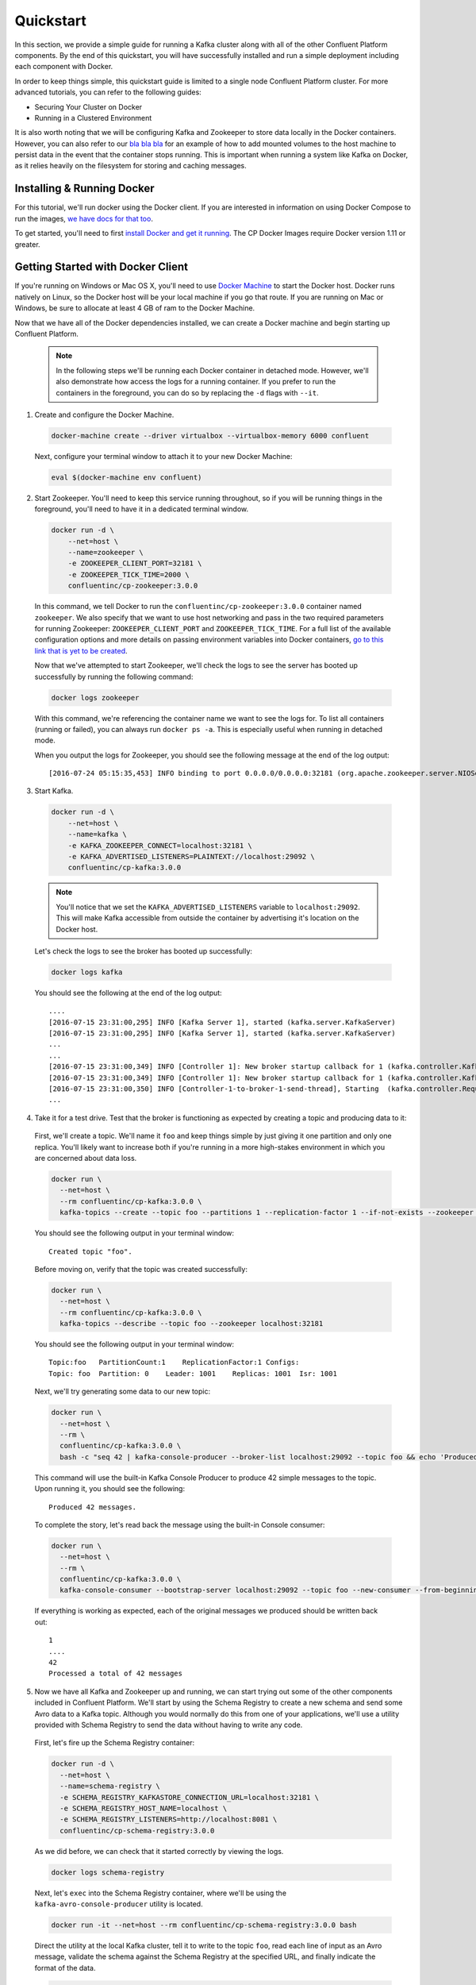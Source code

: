 .. _quickstart :

Quickstart
==========

In this section, we provide a simple guide for running a Kafka cluster along with all of the other Confluent Platform components.  By the end of this quickstart, you will have successfully installed and run a simple deployment including each component with Docker.  

In order to keep things simple, this quickstart guide is limited to a single node Confluent Platform cluster.  For more advanced tutorials, you can refer to the following guides:

* Securing Your Cluster on Docker
* Running in a Clustered Environment 

It is also worth noting that we will be configuring Kafka and Zookeeper to store data locally in the Docker containers.  However, you can also refer to our `bla bla bla <addlink.com>`_ for an example of how to add mounted volumes to the host machine to persist data in the event that the container stops running.  This is important when running a system like Kafka on Docker, as it relies heavily on the filesystem for storing and caching messages.  

Installing & Running Docker
~~~~~~~~~~~~~~~~~~~~~~~~~~~~~

For this tutorial, we'll run docker using the Docker client.  If you are interested in information on using Docker Compose to run the images, `we have docs for that too <addlink>`_.

To get started, you'll need to first `install Docker and get it running <https://docs.docker.com/engine/installation/>`_.  The CP Docker Images require Docker version 1.11 or greater.  

Getting Started with Docker Client
~~~~~~~~~~~~~~~~~~~~~~~~~~~~~

If you're running on Windows or Mac OS X, you'll need to use `Docker Machine <https://docs.docker.com/machine/install-machine/>`_ to start the Docker host.  Docker runs natively on Linux, so the Docker host will be your local machine if you go that route.  If you are running on Mac or Windows, be sure to allocate at least 4 GB of ram to the Docker Machine.

Now that we have all of the Docker dependencies installed, we can create a Docker machine and begin starting up Confluent Platform.

  .. note::

    In the following steps we'll be running each Docker container in detached mode.  However, we'll also demonstrate how access the logs for a running container.  If you prefer to run the containers in the foreground, you can do so by replacing the ``-d`` flags with ``--it``. 

1. Create and configure  the Docker Machine.

  .. sourcecode:: bash

    docker-machine create --driver virtualbox --virtualbox-memory 6000 confluent

  Next, configure your terminal window to attach it to your new Docker Machine:

  .. sourcecode:: bash

    eval $(docker-machine env confluent)

2. Start Zookeeper.  You'll need to keep this service running throughout, so if you will be running things in the foreground, you'll need to have it in a dedicated terminal window.  

  .. sourcecode:: bash

    docker run -d \
        --net=host \
        --name=zookeeper \
        -e ZOOKEEPER_CLIENT_PORT=32181 \
        -e ZOOKEEPER_TICK_TIME=2000 \
        confluentinc/cp-zookeeper:3.0.0

  In this command, we tell Docker to run the ``confluentinc/cp-zookeeper:3.0.0`` container named ``zookeeper``.  We also specify that we want to use host networking and pass in the two required parameters for running Zookeeper: ``ZOOKEEPER_CLIENT_PORT`` and ``ZOOKEEPER_TICK_TIME``.  For a full list of the available configuration options and more details on passing environment variables into Docker containers, `go to this link that is yet to be created <addlink.com>`_.

  Now that we've attempted to start Zookeeper, we'll check the logs to see the server has booted up successfully by running the following command:

  .. sourcecode:: bash

    docker logs zookeeper

  With this command, we're referencing the container name we want to see the logs for.  To list all containers (running or failed), you can always run ``docker ps -a``.  This is especially useful when running in detached mode.

  When you output the logs for Zookeeper, you should see the following message at the end of the log output:

  ::

    [2016-07-24 05:15:35,453] INFO binding to port 0.0.0.0/0.0.0.0:32181 (org.apache.zookeeper.server.NIOServerCnxnFactory)

3. Start Kafka.  

  .. sourcecode:: bash

      docker run -d \
          --net=host \
          --name=kafka \
          -e KAFKA_ZOOKEEPER_CONNECT=localhost:32181 \
          -e KAFKA_ADVERTISED_LISTENERS=PLAINTEXT://localhost:29092 \
          confluentinc/cp-kafka:3.0.0

  .. note::

    You'll notice that we set the ``KAFKA_ADVERTISED_LISTENERS`` variable to ``localhost:29092``.  This will make Kafka accessible from outside the container by advertising it's location on the Docker host. 

  Let's check the logs to see the broker has booted up successfully:

  .. sourcecode:: bash

    docker logs kafka

  You should see the following at the end of the log output:

  ::

    ....
    [2016-07-15 23:31:00,295] INFO [Kafka Server 1], started (kafka.server.KafkaServer)
    [2016-07-15 23:31:00,295] INFO [Kafka Server 1], started (kafka.server.KafkaServer)
    ...
    ...
    [2016-07-15 23:31:00,349] INFO [Controller 1]: New broker startup callback for 1 (kafka.controller.KafkaController)
    [2016-07-15 23:31:00,349] INFO [Controller 1]: New broker startup callback for 1 (kafka.controller.KafkaController)
    [2016-07-15 23:31:00,350] INFO [Controller-1-to-broker-1-send-thread], Starting  (kafka.controller.RequestSendThread)
    ...

4. Take it for a test drive.  Test that the broker is functioning as expected by creating a topic and producing data to it:

  First, we'll create a topic.  We'll name it ``foo`` and keep things simple by just giving it one partition and only one replica.  You'll likely want to increase both if you're running in a more high-stakes environment in which you are concerned about data loss.

  .. sourcecode:: bash

    docker run \
      --net=host \
      --rm confluentinc/cp-kafka:3.0.0 \
      kafka-topics --create --topic foo --partitions 1 --replication-factor 1 --if-not-exists --zookeeper localhost:32181

  You should see the following output in your terminal window:

  ::

    Created topic "foo".

  Before moving on, verify that the topic was created successfully:

  .. sourcecode:: bash

    docker run \
      --net=host \
      --rm confluentinc/cp-kafka:3.0.0 \
      kafka-topics --describe --topic foo --zookeeper localhost:32181

  You should see the following output in your terminal window:

  ::

    Topic:foo   PartitionCount:1    ReplicationFactor:1 Configs:
    Topic: foo  Partition: 0    Leader: 1001    Replicas: 1001  Isr: 1001

  Next, we'll try generating some data to our new topic:

  .. sourcecode:: bash

    docker run \
      --net=host \
      --rm \
      confluentinc/cp-kafka:3.0.0 \
      bash -c "seq 42 | kafka-console-producer --broker-list localhost:29092 --topic foo && echo 'Produced 42 messages.'"

  This command will use the built-in Kafka Console Producer to produce 42 simple messages to the topic. Upon running it, you should see the following:

  ::

    Produced 42 messages.

  To complete the story, let's read back the message using the built-in Console consumer:

  .. sourcecode:: bash

    docker run \
      --net=host \
      --rm \
      confluentinc/cp-kafka:3.0.0 \
      kafka-console-consumer --bootstrap-server localhost:29092 --topic foo --new-consumer --from-beginning --max-messages 42

  If everything is working as expected, each of the original messages we produced should be written back out:

  ::

    1
    ....
    42
    Processed a total of 42 messages

5. Now we have all Kafka and Zookeeper up and running, we can start trying out some of the other components included in Confluent Platform. We'll start by using the Schema Registry to create a new schema and send some Avro data to a Kafka topic. Although you would normally do this from one of your applications, we'll use a utility provided with Schema Registry to send the data without having to write any code. 

  First, let's fire up the Schema Registry container:

  .. sourcecode:: bash

    docker run -d \
      --net=host \
      --name=schema-registry \
      -e SCHEMA_REGISTRY_KAFKASTORE_CONNECTION_URL=localhost:32181 \
      -e SCHEMA_REGISTRY_HOST_NAME=localhost \
      -e SCHEMA_REGISTRY_LISTENERS=http://localhost:8081 \
      confluentinc/cp-schema-registry:3.0.0 

  As we did before, we can check that it started correctly by viewing the logs.

  .. sourcecode:: bash

    docker logs schema-registry

  Next, let's ``exec`` into the Schema Registry container, where we'll be using the ``kafka-avro-console-producer`` utility is located.

  .. sourcecode:: bash

    docker run -it --net=host --rm confluentinc/cp-schema-registry:3.0.0 bash

  Direct the utility at the local Kafka cluster, tell it to write to the topic ``foo``, read each line of input as an Avro message, validate the schema against the Schema Registry at the specified URL, and finally indicate the format of the data.

  .. sourcecode:: bash

    usr/bin/kafka-avro-console-producer \
      --broker-list localhost:29092 --topic bar \
      --property value.schema='{"type":"record","name":"myrecord","fields":[{"name":"f1","type":"string"}]}'

  Once started, the process will wait for you to enter messages, one per line, and will send them immediately when you hit the ``Enter`` key. Try entering a few messages:

  ::

    {"f1": "value1"}
    {"f1": "value2"}
    {"f1": "value3"}

  .. note::

    If you hit ``Enter`` with an empty line, it will be interpreted as a null value and cause an error. You can simply start the console producer again to continue sending messages.

  When you're done, use ``Ctrl+C`` to shut down the process.  You can also type ``exit`` to leave the container.  Now that we wrote avro data to Kafka, we should check that the data was actually produced as expected by trying to consume it.  Although the Schema Registry also ships with a built-in console consumer utility, we'll instead demonstrate how to read it from outside the container on our local machine via the REST Proxy.  The REST Proxy depends on the Schema Registry when producing/consuming avro data, so let's leave the container running as we head to the next step.

6. Consume data via the REST Proxy.

   First, start up the REST Proxy:

  .. sourcecode:: bash

    docker run -d \
      --net=host \
      --name=kafka-rest \
      -e KAFKA_REST_ZOOKEEPER_CONNECT=localhost:32181 \
      -e KAFKA_REST_LISTENERS=http://localhost:8082 \
      -e KAFKA_REST_SCHEMA_REGISTRY_URL=http://localhost:8081 \
      confluentinc/cp-kafka-rest:3.0.0

  For the next two steps, we're going to use CURL commands to talk to the REST Proxy.  You should be able to run these from your local machine, but that will require you to know the IP address of your Docker image.  For the sake of simplicity, we'll just exec into the Schema Registry again to run them from the host network by pointing to http://localhost:8082.  

  .. sourcecode:: bash

    docker run -it --net=host --rm confluentinc/cp-schema-registry:3.0.0 bash

  Next, we'll need to create a consumer for Avro data, starting at the beginning of the log for our topic, ``bar``.  As you can see in the startup command, we passed the ``KAFKA_REST_LISTENERS`` to ensure that the REST Proxy will be listening on port ``8082``.

  .. sourcecode:: bash

    curl -X POST -H "Content-Type: application/vnd.kafka.v1+json" \
      --data '{"name": "my_consumer_instance", "format": "avro", "auto.offset.reset": "smallest"}' \
      http://localhost:8082/consumers/my_avro_consumer

  You should see the following in your terminal window:

  .. sourcecode:: bash

    {"instance_id":"my_consumer_instance","base_uri":"http://localhost:8082/consumers/my_avro_consumer/instances/my_consumer_instance"}

  Now we'll consume some data from a topic.  It will be decoded, translated to JSON, and included in the response. The schema used for deserialization is fetched automatically from the Schema Registry, which we told the REST Proxy how to find by setting the ``KAFKA_REST_SCHEMA_REGISTRY_URL`` variable on startup.

  .. sourcecode:: bash

    curl -X GET -H "Accept: application/vnd.kafka.avro.v1+json" \
      http://localhost:8082/consumers/my_avro_consumer/instances/my_consumer_instance/topics/bar
  
  You should see the following output:

  .. sourcecode:: bash  
  
    [{"key":null,"value":{"f1":"value1"},"partition":0,"offset":0},{"key":null,"value":{"f1":"value2"},"partition":0,"offset":1},{"key":null,"value":{"f1":"value3"},"partition":0,"offset":2}]

7. We will walk you through an end-to-end data transfer pipeline using Kafka Connect. We'll start by reading data from a file and write it back to a file.  We will then extend the pipeline to show how to use connect to read from a database.  This example is meant to be simple for the sake of this introductory tutorial.  If you'd like a more in-depth example, please refer to `our other super awesome connect tutorial <addlink>`_.

  First, let's start up Kafka Connect.  Connect stores config, status, and offsets of the connectors in Kafka topics. We will create these topics now.  We already have Kafka up and running from the steps above.

  .. sourcecode:: bash

    docker run \
      --net=host \
      --rm \
      confluentinc/cp-kafka:3.0.0 \
      kafka-topics --create --topic quickstart-offsets --partitions 1 --replication-factor 1 --if-not-exists --zookeeper localhost:32181

  .. sourcecode:: bash

    docker run \
      --net=host \
      --rm \
      confluentinc/cp-kafka:3.0.0 \
      kafka-topics --create --topic quickstart-config --partitions 1 --replication-factor 1 --if-not-exists --zookeeper localhost:32181

  .. sourcecode:: bash

    docker run \
      --net=host \
      --rm \
      confluentinc/cp-kafka:3.0.0 \
      kafka-topics --create --topic quickstart-status --partitions 1 --replication-factor 1 --if-not-exists --zookeeper localhost:32181

  .. note::

    It is possible to allow connect to auto-create these topics by enabling the autocreation setting.  However, we recommend doing it manually, as these topics are important for connect to function and you'll likely want to control the settings.

  Next, we'll create a topic for storing data the data that we're going to be sending to Kafka for this tutorial.

    .. sourcecode:: bash

      docker run \
        --net=host \
        --rm \
        confluentinc/cp-kafka:3.0.0 \
        kafka-topics --create --topic quickstart-data --partitions 1 --replication-factor 1 --if-not-exists --zookeeper localhost:32181


  Now you should verify that the topics are created before moving on:

  .. sourcecode:: bash

    docker run \
       --net=host \
       --rm \
       confluentinc/cp-kafka:3.0.0 \
       kafka-topics --describe --zookeeper localhost:32181

  For this example, we'll create File Connectors and directories for storing the input and output files. If you are running Docker Machine then you will need to SSH into the VM to run these commands by running ``docker-machine ssh <your machine name>``. You may also need to run the command as root.  

  First, let's create the directory where we'll store the input and output data files:

  .. sourcecode:: bash

    mkdir -p /tmp/quickstart/file

  Next, start a Connect worker in distributed mode:

  .. sourcecode:: bash

      docker run -d \
        --name=kafka-connect \
        --net=host \
        -e CONNECT_BOOTSTRAP_SERVERS=localhost:29092 \
        -e CONNECT_REST_PORT=28082 \
        -e CONNECT_GROUP_ID="quickstart" \
        -e CONNECT_CONFIG_STORAGE_TOPIC="quickstart-config" \
        -e CONNECT_OFFSET_STORAGE_TOPIC="quickstart-offsets" \
        -e CONNECT_STATUS_STORAGE_TOPIC="quickstart-status" \
        -e CONNECT_KEY_CONVERTER="org.apache.kafka.connect.json.JsonConverter" \
        -e CONNECT_VALUE_CONVERTER="org.apache.kafka.connect.json.JsonConverter" \
        -e CONNECT_INTERNAL_KEY_CONVERTER="org.apache.kafka.connect.json.JsonConverter" \
        -e CONNECT_INTERNAL_VALUE_CONVERTER="org.apache.kafka.connect.json.JsonConverter" \
        -e CONNECT_REST_ADVERTISED_HOST_NAME="localhost" \
        -e CONNECT_LOG4J_ROOT_LOGLEVEL=DEBUG \
        -v /tmp/quickstart/file:/tmp/quickstart \
        confluentinc/cp-kafka-connect:latest

  As you can see in the command above, we tell Connect to refer to the three topics we create in the first step of this Connect tutorial. Let's check to make sure that the Connect worker is up by running the following command to search the logs:

  .. sourcecode:: bash

    docker logs kafka-connect | grep started

  You should see the following

  .. sourcecode:: bash

    [2016-08-25 18:25:19,665] INFO Herder started (org.apache.kafka.connect.runtime.distributed.DistributedHerder)
    [2016-08-25 18:25:19,676] INFO Kafka Connect started (org.apache.kafka.connect.runtime.Connect)

  We will now create our first connector for reading a file from disk.  To do this, let's start by creating a file with some data. Again, if you are running Docker Machine then you will need to SSH into the VM to run these commands by running ``docker-machine ssh <your machine name>``. (You may also need to run the command as root).
    
  .. sourcecode:: bash

    seq 1000 > /tmp/quickstart/file/input.txt

  Now create the connector using the Kafka Connect REST API. (Note: Make sure you have curl installed!)

  Set the ``CONNECT_HOST`` environment variable.  If you are running this on Docker Machine, then the hostname will need to be ``docker-machine ip <your docker machine name>``. If you are running on a cloud provider like AWS, you will either need to have port ``28082`` open or you can SSH into the VM and run the following command:
  
  .. sourcecode:: bash

    export CONNECT_HOST=localhost

  The next step is to create the File Source connector.
  
  .. sourcecode:: bash

    curl -X POST \
      -H "Content-Type: application/json" \
      --data '{"name": "quickstart-file-source", "config": {"connector.class":"org.apache.kafka.connect.file.FileStreamSourceConnector", "tasks.max":"1", "topic":"quickstart-data", "file": "/tmp/quickstart/input.txt"}}' \
      http://$CONNECT_HOST:28082/connectors

  Upon running the command, you should see the following output in your terminal window:

  .. sourcecode:: bash

    {"name":"quickstart-file-source","config":{"connector.class":"org.apache.kafka.connect.file.FileStreamSourceConnector","tasks.max":"1","topic":"quickstart-data","file":"/tmp/quickstart/input.txt","name":"quickstart-file-source"},"tasks":[]}


  Before moving on, let's check the status of the connector using curl as shown below:

  .. sourcecode:: bash

    curl -X GET http://$CONNECT_HOST:28082/connectors/quickstart-file-source/status

  You should see the following output including the ``state`` of the connector as ``RUNNING``:

  .. sourcecode:: bash

    {"name":"quickstart-file-source","connector":{"state":"RUNNING","worker_id":"localhost:28082"},"tasks":[{"state":"RUNNING","id":0,"worker_id":"localhost:28082"}]}

  Now that the connector is up and running, let's try reading a sample of 10 records from the ``quickstart-data`` topic to check if the connector is uploading data to Kafka, as expected.

  .. sourcecode:: bash

    docker run \
     --net=host \
     --rm \
     confluentinc/cp-kafka:3.0.0 \
     kafka-console-consumer --bootstrap-server localhost:29092 --topic quickstart-data --new-consumer --from-beginning --max-messages 10

  You should see the following:

  .. sourcecode:: bash

    {"schema":{"type":"string","optional":false},"payload":"1"}
    {"schema":{"type":"string","optional":false},"payload":"2"}
    {"schema":{"type":"string","optional":false},"payload":"3"}
    {"schema":{"type":"string","optional":false},"payload":"4"}
    {"schema":{"type":"string","optional":false},"payload":"5"}
    {"schema":{"type":"string","optional":false},"payload":"6"}
    {"schema":{"type":"string","optional":false},"payload":"7"}
    {"schema":{"type":"string","optional":false},"payload":"8"}
    {"schema":{"type":"string","optional":false},"payload":"9"}
    {"schema":{"type":"string","optional":false},"payload":"10"}
    Processed a total of 10 messages

  Success!  We now have a functioning source connector!  Now let's bring balance to the universe by launching a File Sink to read from this topic and write to an output file.  You can do so using the following command:

  .. sourcecode:: bash

    curl -X POST -H "Content-Type: application/json" \
        --data '{"name": "quickstart-file-sink-1", "config": {"connector.class":"org.apache.kafka.connect.file.FileStreamSinkConnector", "tasks.max":"1", "topics":"quickstart-data", "file": "/tmp/quickstart/output.txt"}}' \
        http://$CONNECT_HOST:28082/connectors

  You should see the output below in your terminal window, confirming that the ``quickstart-file-sink`` connector has been created and will write to ``/tmp/quickstart/output.txt``:

  .. sourcecode:: bash

    {"name":"quickstart-file-sink","config":{"connector.class":"org.apache.kafka.connect.file.FileStreamSinkConnector","tasks.max":"1","topics":"quickstart-data","file":"/tmp/quickstart/output.txt","name":"quickstart-file-sink"},"tasks":[]}

  As we did before, let's check the status of the connector:

  .. sourcecode:: bash

    curl -s -X GET http://$CONNECT_HOST:28082/connectors/quickstart-file-sink/status

  You should see the following message in your terminal window:

  .. sourcecode:: bash

    {"name":"quickstart-file-sink","connector":{"state":"RUNNING","worker_id":"localhost:28082"},"tasks":[{"state":"RUNNING","id":0,"worker_id":"localhost:28082"}]}

  Finally, let's check the file to see if the data is present. Once again, you will need to SSH into the VM if you are running Docker Machine.

  .. sourcecode:: bash

    cat /tmp/quickstart/file/output.txt

  If everything worked as planned, you should see all of the data we originally wrote to the input file:

  .. sourcecode:: bash

    1
    ...
    1000

TODO: ADD CONTROL CENTER QUICKSTART STEP

8. Once you're done, cleaning up is simple.  You can simply run ``docker rm -f $(docker ps -a -q)`` to delete all the containers we created in the steps above.  Because we allowed Kafka and Zookeeper to store data on their respective containers, there are no additional volumes to clean up.  If you also want to remove the Docker machine you used, you can do so using ``docker-machine rm <machine-name>>``.


Getting Started with Docker Compose
~~~~~~~~~~~~~~~~~~~~~~~~~~~~~

Before you get started, you will first need to install `Docker <https://docs.docker.com/engine/installation/>`_ and `Docker Compose <https://docs.docker.com/compose/install/>`_.  Once you've done that, you can follow the steps below to start up the Confluent Platform services 

1. Clone the CP Docker Images Github Repository.

  .. sourcecode:: bash

    git clone https://github.com/confluentinc/cp-docker-images

  We have provided an example Docker Compose file that will start up Zookeeper and Kafka.  Navigate to ``cp-docker-images/examples/kafka-single-node``, where it is located:

  .. sourcecode:: bash       
    cd cp-docker-images/examples/kafka-single-node

2. Start Zookeeper and Kafka using Docker Compose ``start`` and ``run`` commands.

   .. sourcecode:: bash

       docker-compose start
       docker-compose run

   Before we move on, let's make sure the services are up and running:

   .. sourcecode:: bash

       docker-compose ps

   You should see the following:

   .. sourcecode:: bash

                  Name                        Command            State   Ports
       -----------------------------------------------------------------------
       kafkasinglenode_kafka_1       /etc/confluent/docker/run   Up
       kafkasinglenode_zookeeper_1   /etc/confluent/docker/run   Up

   Now check the Zookeeper logs to verify that Zookeeper is healthy.

   .. sourcecode:: bash

       docker-compose log zookeeper | grep -i binding

   You should see the following in your terminal window:

   .. sourcecode:: bash

       zookeeper_1  | [2016-07-25 03:26:04,018] INFO binding to port 0.0.0.0/0.0.0.0:32181 (org.apache.zookeeper.server.NIOServerCnxnFactory)

   Next, check the Kafka logs to verify that broker is healthy.

   .. sourcecode:: bash

       docker-compose log kafka | grep -i started

   You should see message a message that looks like the following:

   .. sourcecode:: bash

       kafka_1      | [2016-07-25 03:26:06,007] INFO [Kafka Server 1], started (kafka.server.KafkaServer)

3. Follow step 4 in "Getting Started with Docker Client" guide above to test the broker.
